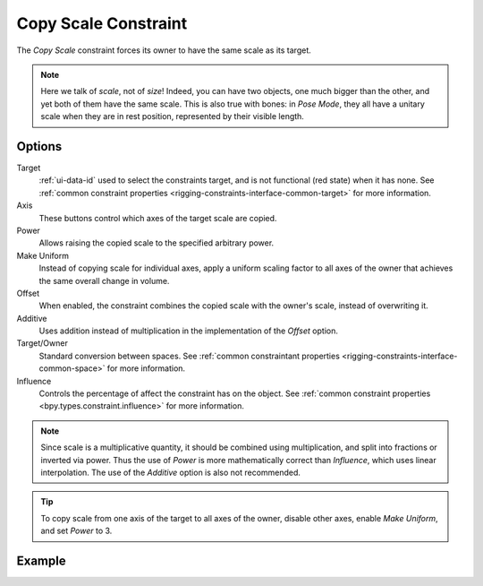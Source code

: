 .. _bpy.types.CopyScaleConstraint:

*********************
Copy Scale Constraint
*********************

The *Copy Scale* constraint forces its owner to have the same scale as its target.

.. note::

   Here we talk of *scale*, not of *size*! Indeed, you can have two objects,
   one much bigger than the other, and yet both of them have the same scale.
   This is also true with bones: in *Pose Mode*,
   they all have a unitary scale when they are in rest position,
   represented by their visible length.


Options
=======

.. TODO2.8
   .. figure:: /images/animation_constraints_transform_copy-scale_panel.png

      Copy Scale panel.

Target
   :ref:`ui-data-id` used to select the constraints target, and is not functional (red state) when it has none.
   See :ref:`common constraint properties <rigging-constraints-interface-common-target>` for more information.

Axis
   These buttons control which axes of the target scale are copied.

Power
   Allows raising the copied scale to the specified arbitrary power.

Make Uniform
   Instead of copying scale for individual axes, apply a uniform scaling factor
   to all axes of the owner that achieves the same overall change in volume.

Offset
   When enabled, the constraint combines the copied scale with the owner's scale,
   instead of overwriting it.

Additive
   Uses addition instead of multiplication in the implementation of the *Offset* option.

Target/Owner
   Standard conversion between spaces.
   See :ref:`common constraintant properties <rigging-constraints-interface-common-space>` for more information.

Influence
   Controls the percentage of affect the constraint has on the object.
   See :ref:`common constraint properties <bpy.types.constraint.influence>` for more information.

.. note::

   Since scale is a multiplicative quantity, it should be combined using multiplication,
   and split into fractions or inverted via power. Thus the use of *Power* is
   more mathematically correct than *Influence*, which uses linear interpolation.
   The use of the *Additive* option is also not recommended.

.. tip::

   To copy scale from one axis of the target to all axes of the owner,
   disable other axes, enable *Make Uniform*, and set *Power* to 3.


Example
=======

.. vimeo:: 171077617
